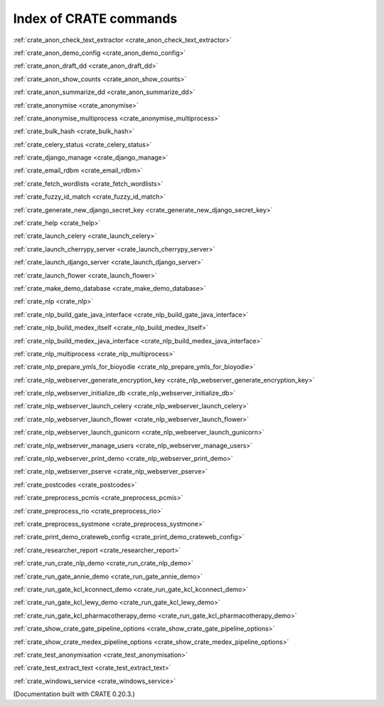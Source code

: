 ..  Copyright (C) 2015, University of Cambridge, Department of Psychiatry.
    Created by Rudolf Cardinal (rnc1001@cam.ac.uk).
    .
    This file is part of CRATE.
    .
    CRATE is free software: you can redistribute it and/or modify
    it under the terms of the GNU General Public License as published by
    the Free Software Foundation, either version 3 of the License, or
    (at your option) any later version.
    .
    CRATE is distributed in the hope that it will be useful,
    but WITHOUT ANY WARRANTY; without even the implied warranty of
    MERCHANTABILITY or FITNESS FOR A PARTICULAR PURPOSE. See the
    GNU General Public License for more details.
    .
    You should have received a copy of the GNU General Public License
    along with CRATE. If not, see <https://www.gnu.org/licenses/>.

Index of CRATE commands
=======================

:ref:`crate_anon_check_text_extractor <crate_anon_check_text_extractor>`

:ref:`crate_anon_demo_config <crate_anon_demo_config>`

:ref:`crate_anon_draft_dd <crate_anon_draft_dd>`

:ref:`crate_anon_show_counts <crate_anon_show_counts>`

:ref:`crate_anon_summarize_dd <crate_anon_summarize_dd>`

:ref:`crate_anonymise <crate_anonymise>`

:ref:`crate_anonymise_multiprocess <crate_anonymise_multiprocess>`

:ref:`crate_bulk_hash <crate_bulk_hash>`

:ref:`crate_celery_status <crate_celery_status>`

:ref:`crate_django_manage <crate_django_manage>`

:ref:`crate_email_rdbm <crate_email_rdbm>`

:ref:`crate_fetch_wordlists <crate_fetch_wordlists>`

:ref:`crate_fuzzy_id_match <crate_fuzzy_id_match>`

:ref:`crate_generate_new_django_secret_key <crate_generate_new_django_secret_key>`

:ref:`crate_help <crate_help>`

:ref:`crate_launch_celery <crate_launch_celery>`

:ref:`crate_launch_cherrypy_server <crate_launch_cherrypy_server>`

:ref:`crate_launch_django_server <crate_launch_django_server>`

:ref:`crate_launch_flower <crate_launch_flower>`

:ref:`crate_make_demo_database <crate_make_demo_database>`

:ref:`crate_nlp <crate_nlp>`

:ref:`crate_nlp_build_gate_java_interface <crate_nlp_build_gate_java_interface>`

:ref:`crate_nlp_build_medex_itself <crate_nlp_build_medex_itself>`

:ref:`crate_nlp_build_medex_java_interface <crate_nlp_build_medex_java_interface>`

:ref:`crate_nlp_multiprocess <crate_nlp_multiprocess>`

:ref:`crate_nlp_prepare_ymls_for_bioyodie <crate_nlp_prepare_ymls_for_bioyodie>`

:ref:`crate_nlp_webserver_generate_encryption_key <crate_nlp_webserver_generate_encryption_key>`

:ref:`crate_nlp_webserver_initialize_db <crate_nlp_webserver_initialize_db>`

:ref:`crate_nlp_webserver_launch_celery <crate_nlp_webserver_launch_celery>`

:ref:`crate_nlp_webserver_launch_flower <crate_nlp_webserver_launch_flower>`

:ref:`crate_nlp_webserver_launch_gunicorn <crate_nlp_webserver_launch_gunicorn>`

:ref:`crate_nlp_webserver_manage_users <crate_nlp_webserver_manage_users>`

:ref:`crate_nlp_webserver_print_demo <crate_nlp_webserver_print_demo>`

:ref:`crate_nlp_webserver_pserve <crate_nlp_webserver_pserve>`

:ref:`crate_postcodes <crate_postcodes>`

:ref:`crate_preprocess_pcmis <crate_preprocess_pcmis>`

:ref:`crate_preprocess_rio <crate_preprocess_rio>`

:ref:`crate_preprocess_systmone <crate_preprocess_systmone>`

:ref:`crate_print_demo_crateweb_config <crate_print_demo_crateweb_config>`

:ref:`crate_researcher_report <crate_researcher_report>`

:ref:`crate_run_crate_nlp_demo <crate_run_crate_nlp_demo>`

:ref:`crate_run_gate_annie_demo <crate_run_gate_annie_demo>`

:ref:`crate_run_gate_kcl_kconnect_demo <crate_run_gate_kcl_kconnect_demo>`

:ref:`crate_run_gate_kcl_lewy_demo <crate_run_gate_kcl_lewy_demo>`

:ref:`crate_run_gate_kcl_pharmacotherapy_demo <crate_run_gate_kcl_pharmacotherapy_demo>`

:ref:`crate_show_crate_gate_pipeline_options <crate_show_crate_gate_pipeline_options>`

:ref:`crate_show_crate_medex_pipeline_options <crate_show_crate_medex_pipeline_options>`

:ref:`crate_test_anonymisation <crate_test_anonymisation>`

:ref:`crate_test_extract_text <crate_test_extract_text>`

:ref:`crate_windows_service <crate_windows_service>`

(Documentation built with CRATE 0.20.3.)
